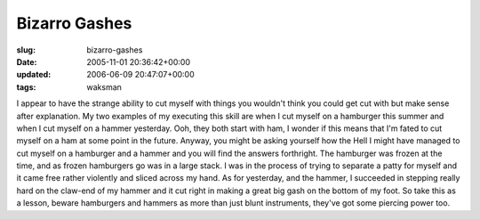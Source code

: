 Bizarro Gashes
==============

:slug: bizarro-gashes
:date: 2005-11-01 20:36:42+00:00
:updated: 2006-06-09 20:47:07+00:00
:tags: waksman

I appear to have the strange ability to cut myself with things you
wouldn't think you could get cut with but make sense after explanation.
My two examples of my executing this skill are when I cut myself on a
hamburger this summer and when I cut myself on a hammer yesterday. Ooh,
they both start with ham, I wonder if this means that I'm fated to cut
myself on a ham at some point in the future. Anyway, you might be asking
yourself how the Hell I might have managed to cut myself on a hamburger
and a hammer and you will find the answers forthright. The hamburger was
frozen at the time, and as frozen hamburgers go was in a large stack. I
was in the process of trying to separate a patty for myself and it came
free rather violently and sliced across my hand. As for yesterday, and
the hammer, I succeeded in stepping really hard on the claw-end of my
hammer and it cut right in making a great big gash on the bottom of my
foot. So take this as a lesson, beware hamburgers and hammers as more
than just blunt instruments, they've got some piercing power too.
